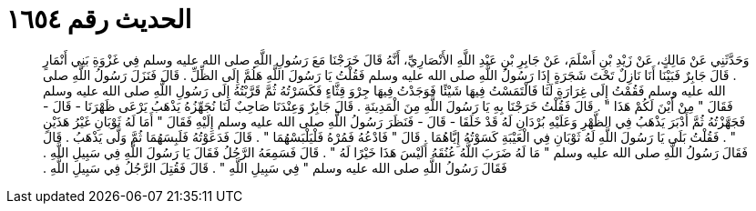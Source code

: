 
= الحديث رقم ١٦٥٤

[quote.hadith]
وَحَدَّثَنِي عَنْ مَالِكٍ، عَنْ زَيْدِ بْنِ أَسْلَمَ، عَنْ جَابِرِ بْنِ عَبْدِ اللَّهِ الأَنْصَارِيِّ، أَنَّهُ قَالَ خَرَجْنَا مَعَ رَسُولِ اللَّهِ صلى الله عليه وسلم فِي غَزْوَةِ بَنِي أَنْمَارٍ ‏.‏ قَالَ جَابِرٌ فَبَيْنَا أَنَا نَازِلٌ تَحْتَ شَجَرَةٍ إِذَا رَسُولُ اللَّهِ صلى الله عليه وسلم فَقُلْتُ يَا رَسُولَ اللَّهِ هَلُمَّ إِلَى الظِّلِّ ‏.‏ قَالَ فَنَزَلَ رَسُولُ اللَّهِ صلى الله عليه وسلم فَقُمْتُ إِلَى غِرَارَةٍ لَنَا فَالْتَمَسْتُ فِيهَا شَيْئًا فَوَجَدْتُ فِيهَا جِرْوَ قِثَّاءٍ فَكَسَرْتُهُ ثُمَّ قَرَّبْتُهُ إِلَى رَسُولِ اللَّهِ صلى الله عليه وسلم فَقَالَ ‏"‏ مِنْ أَيْنَ لَكُمْ هَذَا ‏"‏ ‏.‏ قَالَ فَقُلْتُ خَرَجْنَا بِهِ يَا رَسُولَ اللَّهِ مِنَ الْمَدِينَةِ ‏.‏ قَالَ جَابِرٌ وَعِنْدَنَا صَاحِبٌ لَنَا نُجَهِّزُهُ يَذْهَبُ يَرْعَى ظَهْرَنَا - قَالَ - فَجَهَّزْتُهُ ثُمَّ أَدْبَرَ يَذْهَبُ فِي الظَّهْرِ وَعَلَيْهِ بُرْدَانِ لَهُ قَدْ خَلَقَا - قَالَ - فَنَظَرَ رَسُولُ اللَّهِ صلى الله عليه وسلم إِلَيْهِ فَقَالَ ‏"‏ أَمَا لَهُ ثَوْبَانِ غَيْرُ هَذَيْنِ ‏"‏ ‏.‏ فَقُلْتُ بَلَى يَا رَسُولَ اللَّهِ لَهُ ثَوْبَانِ فِي الْعَيْبَةِ كَسَوْتُهُ إِيَّاهُمَا ‏.‏ قَالَ ‏"‏ فَادْعُهُ فَمُرْهُ فَلْيَلْبَسْهُمَا ‏"‏ ‏.‏ قَالَ فَدَعَوْتُهُ فَلَبِسَهُمَا ثُمَّ وَلَّى يَذْهَبُ ‏.‏ قَالَ فَقَالَ رَسُولُ اللَّهِ صلى الله عليه وسلم ‏"‏ مَا لَهُ ضَرَبَ اللَّهُ عُنُقَهُ أَلَيْسَ هَذَا خَيْرًا لَهُ ‏"‏ ‏.‏ قَالَ فَسَمِعَهُ الرَّجُلُ فَقَالَ يَا رَسُولَ اللَّهِ فِي سَبِيلِ اللَّهِ ‏.‏ فَقَالَ رَسُولُ اللَّهِ صلى الله عليه وسلم ‏"‏ فِي سَبِيلِ اللَّهِ ‏"‏ ‏.‏ قَالَ فَقُتِلَ الرَّجُلُ فِي سَبِيلِ اللَّهِ ‏.‏